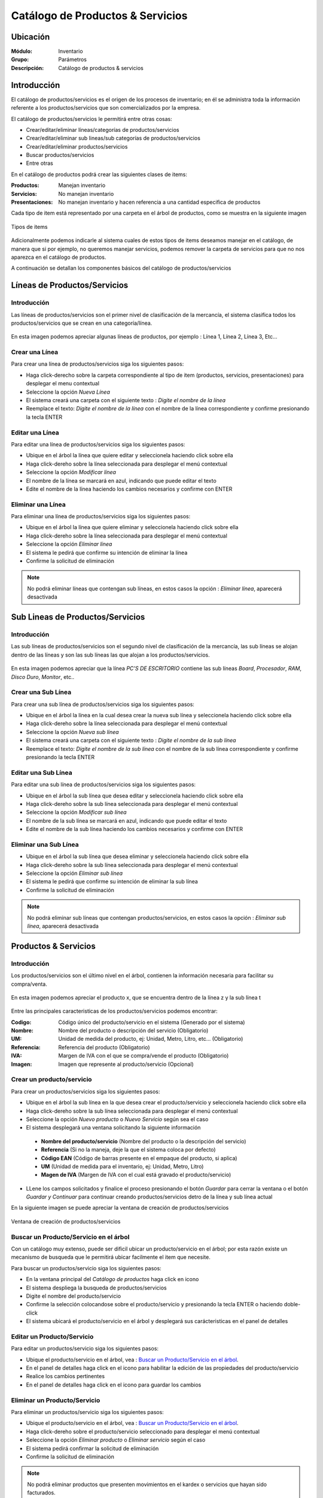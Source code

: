 =================================
Catálogo de Productos & Servicios
=================================

Ubicación
=========

:Módulo:
 Inventario

:Grupo:
 Parámetros

:Descripción:
 Catálogo de productos & servicios

Introducción
============

El catálogo de productos/servicios es el origen de los procesos de inventario; en él se administra toda la información referente a los productos/servicios que son comercializados por la empresa.

El catálogo de productos/servicios le permitirá entre otras cosas:

- Crear/editar/eliminar líneas/categorías de productos/servicios
- Crear/editar/eliminar sub lineas/sub categorías de productos/servicios
- Crear/editar/eliminar productos/servicios
- Buscar productos/servicios
- Entre otras

En el catálogo de productos podrá crear las siguientes clases de items:

:Productos:
  Manejan inventario

:Servicios:
  No manejan inventario

:Presentaciones:
  No manejan inventario y hacen referencia a una cantidad especifica de productos

Cada tipo de item está representado por una carpeta en el árbol de productos, como se muestra en la siguiente imagen

.. figure:: /_images/generales/placeholder.png
   :align: center

   Tipos de items

Adicionalmente podemos indicarle al sistema cuales de estos tipos de items deseamos manejar en el catálogo, de manera que si por ejemplo, no queremos manejar servicios, podemos remover la carpeta de servicios para que no nos aparezca en el catálogo de productos.

A continuación se detallan los componentes básicos del catálogo de productos/servicios

Líneas de Productos/Servicios
=============================

Introducción
------------

Las líneas de productos/servicios son el primer nivel de clasificación de la mercancía, el sistema clasifica todos los productos/servicios que se crean en una categoría/línea.

.. figure:: /_images/generales/placeholder.png
   :align: center

   En esta imagen podemos apreciar algunas líneas de productos, por ejemplo : Línea 1, Línea 2, Línea 3, Etc...

Crear una Línea
---------------

Para crear una línea de productos/servicios siga los siguientes pasos:

- Haga click-derecho sobre la carpeta correspondiente al tipo de item (productos, servicios, presentaciones) para desplegar el menu contextual
- Seleccione la opción |wznew.bmp| *Nueva Línea*
- El sistema creará una carpeta con el siguiente texto : *Digite el nombre de la línea*
- Reemplace el texto: *Digite el nombre de la línea* con el nombre de la línea correspondiente y confirme presionando la tecla ENTER

Editar una Línea
-------------------

Para editar una línea de productos/servicios siga los siguientes pasos:

- Ubique en el árbol la línea que quiere editar y seleccionela haciendo click sobre ella
- Haga click-dereho sobre la línea seleccionada para desplegar el menú contextual
- Seleccione la opción |wzedit.bmp| *Modificar línea*
- El nombre de la línea se marcará en azul, indicando que puede editar el texto
- Edite el nombre de la línea haciendo los cambios necesarios y confirme con ENTER

Eliminar una Línea
---------------------

Para eliminar una línea de productos/servicios siga los siguientes pasos:

- Ubique en el árbol la línea que quiere eliminar y seleccionela haciendo click sobre ella
- Haga click-dereho sobre la línea seleccionada para desplegar el menú contextual
- Seleccione la opción |delete.bmp| *Eliminar línea*
- El sistema le pedirá que confirme su intención de eliminar la línea
- Confirme la solicitud de eliminación

.. NOTE::
   No podrá eliminar líneas que contengan sub líneas, en estos casos la opción : *Eliminar línea*, aparecerá desactivada

Sub Lineas de Productos/Servicios
=================================

Introducción
------------

Las sub líneas de productos/servicios son el segundo nivel de clasificación de la mercancía, las sub líneas se alojan dentro de las líneas y son las sub líneas las que alojan a los productos/servicios.

.. figure:: /_images/generales/placeholder.png
   :align: center

   En esta imagen podemos apreciar que la línea *PC'S DE ESCRITORIO* contiene las sub líneas *Board*, *Procesador*, *RAM*, *Disco Duro*, *Monitor*, etc..

Crear una Sub Línea
-------------------

Para crear una sub línea de productos/servicios siga los siguientes pasos:

- Ubique en el árbol la línea en la cual desea crear la nueva sub línea y seleccionela haciendo click sobre ella
- Haga click-dereho sobre la línea seleccionada para desplegar el menú contextual
- Seleccione la opción |wznew.bmp| *Nueva sub línea*
- El sistema creará una carpeta con el siguiente texto : *Digite el nombre de la sub línea*
- Reemplace el texto: *Digite el nombre de la sub línea* con el nombre de la sub línea correspondiente y confirme presionando la tecla ENTER

Editar una Sub Línea
--------------------

Para editar una sub línea de productos/servicios siga los siguientes pasos:

- Ubique en el árbol la sub línea que desea editar y seleccionela haciendo click sobre ella
- Haga click-dereho sobre la sub línea seleccionada para desplegar el menú contextual
- Seleccione la opción |wzedit.bmp| *Modificar sub línea*
- El nombre de la sub línea se marcará en azul, indicando que puede editar el texto
- Edite el nombre de la sub línea haciendo los cambios necesarios y confirme con ENTER

Eliminar una Sub Línea
----------------------

- Ubique en el árbol la sub línea que desea eliminar y seleccionela haciendo click sobre ella
- Haga click-dereho sobre la sub línea seleccionada para desplegar el menú contextual
- Seleccione la opción |delete.bmp| *Eliminar sub línea*
- El sistema le pedirá que confirme su intención de eliminar la sub línea
- Confirme la solicitud de eliminación

.. NOTE::
   No podrá eliminar sub líneas que contengan productos/servicios, en estos casos la opción : *Eliminar sub línea*, aparecerá desactivada

Productos & Servicios
=====================

Introducción
------------

Los productos/servicios son el último nivel en el árbol, contienen la información necesaria para facilitar su compra/venta.

.. figure:: /_images/generales/placeholder.png
   :align: center

   En esta imagen podemos apreciar el producto x, que se encuentra dentro de la línea z y la sub línea t

Entre las principales caracteristicas de los productos/servicios podemos encontrar:

:Codigo:
  Código único del producto/servicio en el sistema (Generado por el sistema)

:Nombre:
  Nombre del producto o descripción del servicio (Obligatorio)

:UM:
  Unidad de medida del producto, ej: Unidad, Metro, Litro, etc... (Obligatorio)

:Referencia:
  Referencia del producto (Obligatorio)

:IVA:
  Margen de IVA con el que se compra/vende el producto (Obligatorio)

:Imagen:
  Imagen que represente al producto/servicio (Opcional)

Crear un producto/servicio
--------------------------

Para crear un productos/servicios siga los siguientes pasos:

- Ubique en el árbol la sub línea en la que desea crear el producto/servicio y seleccionela haciendo click sobre ella
- Haga click-dereho sobre la sub línea seleccionada para desplegar el menú contextual
- Seleccione la opción |wznew.bmp| *Nuevo producto* o *Nuevo Servicio* según sea el caso
- El sistema desplegará una ventana solicitando la siguiente información

 - **Nombre del producto/servicio** (Nombre del producto o la descripción del servicio)
 - **Referencia** (Si no la maneja, deje la que el sistema coloca por defecto)
 - **Código EAN** (Código de barras presente en el empaque del producto, si aplica)
 - **UM** (Unidad de medida para el inventario, ej: Unidad, Metro, Litro)
 - **Magen de IVA** (Margen de IVA con el cual está gravado el producto/servicio)

- LLene los campos solicitados y finalice el proceso presionando el botón *Guardar* para cerrar la ventana o el botón *Guardar y Continuar* para continuar creando productos/servicios detro de la línea y sub línea actual

En la siguiente imagen se puede apreciar la ventana de creación de productos/servicios

.. figure:: /_images/generales/placeholder.png
   :align: center

   Ventana de creación de productos/servicios

Buscar un Producto/Servicio en el árbol
---------------------------------------

Con un catálogo muy extenso, puede ser dificil ubicar un producto/servicio en el árbol; por esta razón existe un mecanismo de busqueda que le permitirá ubicar facilmente el item que necesite.

Para buscar un productos/servicio siga los siguientes pasos:

- En la ventana principal del *Catálogo de productos* haga click en icono |buscar.bmp|
- El sistema despliega la busqueda de productos/servicios
- Digite el nombre del producto/servicio
- Confirme la selección colocandose sobre el producto/servicio y presionando la tecla ENTER o haciendo doble-click
- El sistema ubicará el producto/servicio en el árbol y desplegará sus carácteristicas en el panel de detalles

Editar un Producto/Servicio
---------------------------

Para editar un productos/servicio siga los siguientes pasos:

- Ubique el producto/servicio en el árbol, vea : `Buscar un Producto/Servicio en el árbol`_.
- En el panel de detalles haga click en el icono |wzedit.bmp| para habilitar la edición de las propiedades del producto/servicio
- Realice los cambios pertinentes
- En el panel de detalles haga click en el icono |save.bmp| para guardar los cambios

Eliminar un Producto/Servicio
-----------------------------

Para eliminar un productos/servicio siga los siguientes pasos:

- Ubique el producto/servicio en el árbol, vea : `Buscar un Producto/Servicio en el árbol`_.
- Haga click-dereho sobre el producto/servicio seleccionado para desplegar el menú contextual
- Seleccione la opción |delete.bmp| *Eliminar producto* o *Eliminar servicio* según el caso
- El sistema pedirá confirmar la solicitud de eliminación
- Confirme la solicitud de eliminación

.. NOTE::
   No podrá eliminar productos que presenten movimientos en el kardex o servicios que hayan sido facturados.

Descontinuar un Producto/Servicio
---------------------------------

Después de un tiempo considerable creando productos/servicios se encontrará con la necesidad de eliminar algunos que ya no se vayan a seguir utilizando, sin embargo el sistema no permitirá eliminar productos/servicios que hayan tenido algún tipo de movimiento debido a que esta información es necesaria a nivel estadístico; por esta razón existe la posibilidad de **descontinuar** productos; al descontinuar un producto este desaparece de todas las operaciones de inventario, por ejemplo : entradas, salidas, traslados y únicamente es visible en las estadisticas de las operaciones registradas previas a su descontinuación.

Para descontinuar un producto/servicio siga los siguientes pasos:

- Ubique el producto/servicio en el árbol, vea : `Buscar un Producto/Servicio en el árbol`_.
- Haga click-dereho sobre el producto/servicio seleccionado para desplegar el menú contextual
- Seleccione la opción |descartar.bmp| *Descontinuar <<producto/servicio>>*
- El sistema pedirá confirmar la solicitud de descontinuar el producto/servicio
- Confirme la solicitud de descontinuación

.. NOTE::
   No podrá descontinuar productos que presenten existencias en el inventario

Reactivar Producto/Servicio
----------------------------

El proceso de reactivación es inverso al proceso de descontinuación, consiste volver a activar productos que se encuentren descontinuados para permitir nuevamente su uso.

Para reactivar productos/servicios siga los siguientes pasos:

- En la ventana principal del *Catálogo de productos* haga click en icono |btn_ok.bmp|
- El sistema abrirá una ventana donde se listan los productos descontinuados
- La ventana posee una casilla de busqueda que le permitirá ubicar facilmente el producto que requiera
- Para reactivar el producto/servicio ubiquelo en el listado y seleccione la casilla de verificación que se encuentra en la última columna
- Una vez seleccionados los productos que desea reactivar, presione el botón |refresh.bmp| *Reactivar*

Re-Clasificar Producto/Servicio
-------------------------------

La correcta clasificación de los productos/servicios en líneas y sub líneas, es muy importante porque nos permite:

- Ubicar fácilmente y de manera lógica los productos/servicios en el árbol
- Obtener estadísticas de ventas e inventarios por medio de esta clasificación
- Establecer la interface contable de los productos/servicios por medio en esta clasificación

Durante el proceso de creación de productos/servicios, será necesario *mover* productos/servicios de una línea *X* a una línea *Y*, o incluso, a una sub línea diferente a la actual; Esta es la función de la re-clasificación de productos/servicios.

La re-clasificación le permitira estructurar el catálogo de productos/servicios de la manera que considere mas provechosa para la empresa

Para re-clasificar productos/servicios siga los siguientes pasos:
  - Ubique el producto/servicio en el árbol, Vea : `Buscar un Producto/Servicio en el árbol`_.
  - Haga click-derecho sobre el producto y verá la opción |wzedit.bmp| *cambiar de linea*.
  - Verá una ventana desplegarse. Seleccione en la lista la línea a la cual desea cambiarse.
  - Aparecerá una nueva lista con las sublíneas. Seleccione la sublínea para la cual desea cambiarse.
  - Haga click en el botón *Guardar* |save.bmp|


Familias de Productos
=====================

Introducción
------------

Usted podrá crear familias de productos para agrupar artículos que tengan las mismas especificaciones generales y varíen en algunos detalles no relevantes para su inventario como color, sabor, esencia, etc... Cree una familia de productos cuando varios de los artículos en su centro de costo posean características muy similares y usted no necesite diferenciarlos con referencias distintas.

Pre-requisitos 
--------------

  Para agregar un producto a una familia, primero deberá:
    - Crear un producto, vea `Crear un producto/servicio`_: Este producto deberá tener especificaciones generales y sin ingresar un código de barra.
    
       **Ejemplo 1**
        
       Si desea crear una familia de velas aromáticas cuyas esencias comprenden: fresa, mandarina, manzana, etc... entonces primero deberá crear un producto llamado 'Vela Aromática' y agregar en él solo las especificaciones que coincidan con todos los miembros de la familia, como por ejemplo en este caso: el peso o el número de unidades por empaque.
        
Para agregar productos a una familia
------------------------------------

Para agregar diferentes productos a una misma familia siga estos pasos:
  - Ubique el producto/servicio en el árbol, Vea : `Buscar un Producto/Servicio en el árbol`_.
  - En el panel de detalles haga click en el icono |wzedit.bmp| para habilitar la edición de las propiedades del producto.
  - Pulse el botón *contabilidad* y aparecerá una ventana flotante.
  - En las pestañas, haga click en *familia*, aquí podrá agregar seguidamente todos los productos que pertenezcan a la misma familia.
    
   .. Note::
    
    Cada producto de características específicas, aunque pertenezca a la misma familia, tiene un código de barras diferente. 
    
  - Ingrese en *Cód. Barra* el código de barra del producto específico que agregará a la familia.
  - En el siguiente cuadro de texto indique la característica específica que lo hace diferente al resto de la familia (color, esencia, sabor, etc...)
  
        **Ejemplo 1.1**
      
        Según el Ejemplo 1, quedaría de la siguiente forma
        Cód. barra |########| Variante |mandarina|
  
  - Presione Enter, y vea como es agregado a la lista.
  - A continuación puede seguir agregando productos a la familia o guardar los cambios en el Icono |save.bmp| Guardar.
  

Agregar/QUitar Imagen a un Producto
===================================

Agregar imagen a un Producto
----------------------------
Introducción
^^^^^^^^^^^^
Use las imagenes de los productos para identificarlos de mejor manera. Podrá agregar una sola imágen a cada artículo y quitarla cuando lo desee.

Pre-requisitos
^^^^^^^^^^^^^^

Para agregar la imagen a un Producto usted primero deberá:
    - Haber creado el producto anteriormente, vea `Crear un producto/servicio`_.
    
Para agregar imagen a un Producto
^^^^^^^^^^^^^^^^^^^^^^^^^^^^^^^^^
Para agregar una imagen a un producto siga los siguientes pasos:
  - Ubique el producto en el árbol, vea : `Buscar un Producto/Servicio en el árbol`_.
  - En el panel de detalles haga click en *habilitar edición* |wzedit.bmp| para habilitar la edición de las propiedades del producto.
  - Haga doble click en el cuadro designado para la imagen.
  - Aparecerá un cuadro de dialogo donde podrá ubicar el archivo de imagen que necesita para el producto, seleccionelo y haga click en 'Abrir'. Recomendable JPEG.
  - Vera la imagen adaptada al cuadro. Ahora puede guardar los cambios haciendo click en *guardar* |save.bmp|
 
Quitar imagen a un Producto
---------------------------

Pre-requisitos
^^^^^^^^^^^^^^

Para Quitar la imagen a un Producto usted primero deberá:
    - Haber creado el producto anteriormente, vea `Crear un producto/servicio`_.
    - Haber agregado una imágen al producto seleccionado.
    
Para quitar imagen a un Producto
^^^^^^^^^^^^^^^^^^^^^^^^^^^^^^^^

Para quitar la imagen a un producto existente siga los siguientes pasos:
  - Ubique el producto en el árbol vea : `Buscar un Producto/Servicio en el árbol`_.
  - En el panel de detalles haga click en *habilitar edición* |wzedit.bmp| para habilitar la edición de las propiedades del producto.
  - Haga click-derecho en el cuadro designado para la imagen.
  - Aparecerá un pequeño recuadro con el símbolo |delete.bmp| y con el texto 'Quitar Imagen', haga click en él.



--------------------------------------------

.. |wznew.bmp| image:: /_images/generales/wznew.bmp
.. |wzedit.bmp| image:: /_images/generales/wzedit.bmp
.. |buscar.bmp| image:: /_images/generales/buscar.bmp
.. |delete.bmp| image:: /_images/generales/delete.bmp
.. |btn_ok.bmp| image:: /_images/generales/btn_ok.bmp
.. |refresh.bmp| image:: /_images/generales/refresh.bmp
.. |descartar.bmp| image:: /_images/generales/descartar.bmp
.. |save.bmp| image:: /_images/generales/save.bmp
